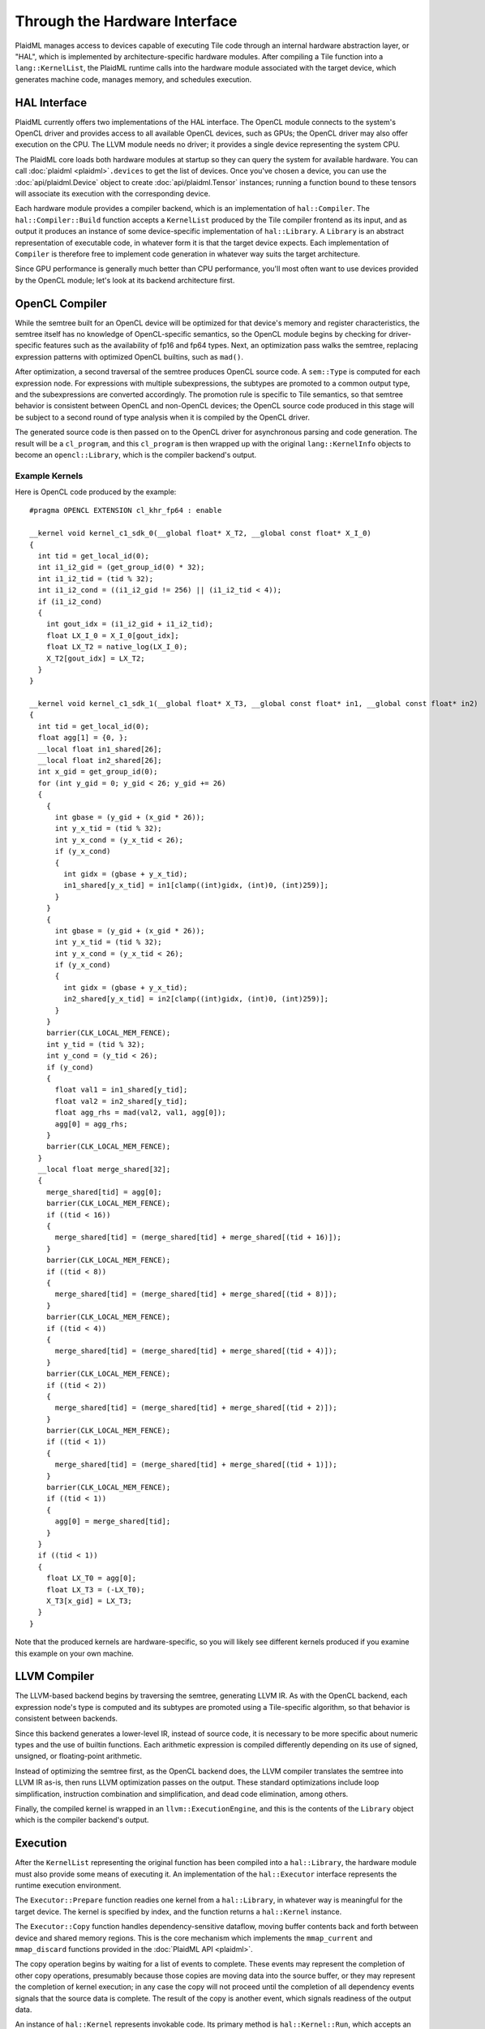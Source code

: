 ==============================
Through the Hardware Interface
==============================

PlaidML manages access to devices capable of executing Tile code through an internal hardware abstraction layer, or "HAL", which is implemented by architecture-specific hardware modules. After compiling a Tile function into a ``lang::KernelList``, the PlaidML runtime calls into the hardware module associated with the target device, which generates machine code, manages memory, and schedules execution.

HAL Interface
-------------

PlaidML currently offers two implementations of the HAL interface. The OpenCL module connects to the system's OpenCL driver and provides access to all available OpenCL devices, such as GPUs; the OpenCL driver may also offer execution on the CPU. The LLVM module needs no driver; it provides a single device representing the system CPU.

The PlaidML core loads both hardware modules at startup so they can query the system for available hardware. You can call :doc:`plaidml <plaidml>`\ ``.devices`` to get the list of devices. Once you've chosen a device, you can use the :doc:`api/plaidml.Device` object to create :doc:`api/plaidml.Tensor` instances; running a function bound to these tensors will associate its execution with the corresponding device.

Each hardware module provides a compiler backend, which is an implementation of ``hal::Compiler``. The ``hal::Compiler::Build`` function accepts a ``KernelList`` produced by the Tile compiler frontend as its input, and as output it produces an instance of some device-specific implementation of ``hal::Library``. A ``Library`` is an abstract representation of executable code, in whatever form it is that the target device expects. Each implementation of ``Compiler`` is therefore free to implement code generation in whatever way suits the target architecture.

Since GPU performance is generally much better than CPU performance, you'll most often want to use devices provided by the OpenCL module; let's look at its backend architecture first.


OpenCL Compiler
---------------

While the semtree built for an OpenCL device will be optimized for that device's memory and register characteristics, the semtree itself has no knowledge of OpenCL-specific semantics, so the OpenCL module begins by checking for driver-specific features such as the availability of fp16 and fp64 types. Next, an optimization pass walks the semtree, replacing expression patterns with optimized OpenCL builtins, such as ``mad()``.

After optimization, a second traversal of the semtree produces OpenCL source code. A ``sem::Type`` is computed for each expression node. For expressions with multiple subexpressions, the subtypes are promoted to a common output type, and the subexpressions are converted accordingly. The promotion rule is specific to Tile semantics, so that semtree behavior is consistent between OpenCL and non-OpenCL devices; the OpenCL source code produced in this stage will be subject to a second round of type analysis when it is compiled by the OpenCL driver.

The generated source code is then passed on to the OpenCL driver for asynchronous parsing and code generation. The result will be a ``cl_program``, and this ``cl_program`` is then wrapped up with the original ``lang::KernelInfo`` objects to become an ``opencl::Library``, which is the compiler backend's output.

Example Kernels
_______________

Here is OpenCL code produced by the example::

    #pragma OPENCL EXTENSION cl_khr_fp64 : enable

    __kernel void kernel_c1_sdk_0(__global float* X_T2, __global const float* X_I_0)
    {
      int tid = get_local_id(0);
      int i1_i2_gid = (get_group_id(0) * 32);
      int i1_i2_tid = (tid % 32);
      int i1_i2_cond = ((i1_i2_gid != 256) || (i1_i2_tid < 4));
      if (i1_i2_cond)
      {
        int gout_idx = (i1_i2_gid + i1_i2_tid);
        float LX_I_0 = X_I_0[gout_idx];
        float LX_T2 = native_log(LX_I_0);
        X_T2[gout_idx] = LX_T2;
      }
    }

    __kernel void kernel_c1_sdk_1(__global float* X_T3, __global const float* in1, __global const float* in2)
    {
      int tid = get_local_id(0);
      float agg[1] = {0, };
      __local float in1_shared[26];
      __local float in2_shared[26];
      int x_gid = get_group_id(0);
      for (int y_gid = 0; y_gid < 26; y_gid += 26)
      {
        {
          int gbase = (y_gid + (x_gid * 26));
          int y_x_tid = (tid % 32);
          int y_x_cond = (y_x_tid < 26);
          if (y_x_cond)
          {
            int gidx = (gbase + y_x_tid);
            in1_shared[y_x_tid] = in1[clamp((int)gidx, (int)0, (int)259)];
          }
        }
        {
          int gbase = (y_gid + (x_gid * 26));
          int y_x_tid = (tid % 32);
          int y_x_cond = (y_x_tid < 26);
          if (y_x_cond)
          {
            int gidx = (gbase + y_x_tid);
            in2_shared[y_x_tid] = in2[clamp((int)gidx, (int)0, (int)259)];
          }
        }
        barrier(CLK_LOCAL_MEM_FENCE);
        int y_tid = (tid % 32);
        int y_cond = (y_tid < 26);
        if (y_cond)
        {
          float val1 = in1_shared[y_tid];
          float val2 = in2_shared[y_tid];
          float agg_rhs = mad(val2, val1, agg[0]);
          agg[0] = agg_rhs;
        }
        barrier(CLK_LOCAL_MEM_FENCE);
      }
      __local float merge_shared[32];
      {
        merge_shared[tid] = agg[0];
        barrier(CLK_LOCAL_MEM_FENCE);
        if ((tid < 16))
        {
          merge_shared[tid] = (merge_shared[tid] + merge_shared[(tid + 16)]);
        }
        barrier(CLK_LOCAL_MEM_FENCE);
        if ((tid < 8))
        {
          merge_shared[tid] = (merge_shared[tid] + merge_shared[(tid + 8)]);
        }
        barrier(CLK_LOCAL_MEM_FENCE);
        if ((tid < 4))
        {
          merge_shared[tid] = (merge_shared[tid] + merge_shared[(tid + 4)]);
        }
        barrier(CLK_LOCAL_MEM_FENCE);
        if ((tid < 2))
        {
          merge_shared[tid] = (merge_shared[tid] + merge_shared[(tid + 2)]);
        }
        barrier(CLK_LOCAL_MEM_FENCE);
        if ((tid < 1))
        {
          merge_shared[tid] = (merge_shared[tid] + merge_shared[(tid + 1)]);
        }
        barrier(CLK_LOCAL_MEM_FENCE);
        if ((tid < 1))
        {
          agg[0] = merge_shared[tid];
        }
      }
      if ((tid < 1))
      {
        float LX_T0 = agg[0];
        float LX_T3 = (-LX_T0);
        X_T3[x_gid] = LX_T3;
      }
    }

Note that the produced kernels are hardware-specific, so you will likely see different kernels produced if you examine this example on your own machine.

LLVM Compiler
-------------

The LLVM-based backend begins by traversing the semtree, generating LLVM IR. As with the OpenCL backend, each expression node's type is computed and its subtypes are promoted using a Tile-specific algorithm, so that behavior is consistent between backends.

Since this backend generates a lower-level IR, instead of source code, it is necessary to be more specific about numeric types and the use of builtin functions. Each arithmetic expression is compiled differently depending on its use of signed, unsigned, or floating-point arithmetic.

Instead of optimizing the semtree first, as the OpenCL backend does, the LLVM compiler translates the semtree into LLVM IR as-is, then runs LLVM optimization passes on the output. These standard optimizations include loop simplification, instruction combination and simplification, and dead code elimination, among others. 

Finally, the compiled kernel is wrapped in an ``llvm::ExecutionEngine``, and this is the contents of the ``Library`` object which is the compiler backend's output.


Execution
---------

After the ``KernelList`` representing the original function has been compiled into a ``hal::Library``, the hardware module must also provide some means of executing it. An implementation of the ``hal::Executor`` interface represents the runtime execution environment.

The ``Executor::Prepare`` function readies one kernel from a ``hal::Library``, in whatever way is meaningful for the target device. The kernel is specified by index, and the function returns a ``hal::Kernel`` instance.

The ``Executor::Copy`` function handles dependency-sensitive dataflow, moving buffer contents back and forth between device and shared memory regions. This is the core mechanism which implements the ``mmap_current`` and ``mmap_discard`` functions provided in the :doc:`PlaidML API <plaidml>`.

The copy operation begins by waiting for a list of events to complete. These events may represent the completion of other copy operations, presumably because those copies are moving data into the source buffer, or they may represent the completion of kernel execution; in any case the copy will not proceed until the completion of all dependency events signals that the source data is complete. The result of the copy is another event, which signals readiness of the output data.

An instance of ``hal::Kernel`` represents invokable code. Its primary method is ``hal::Kernel::Run``, which accepts an array of parameters and an array of dependency events. As with ``Executor::Copy``, the kernel will first wait for all dependency events to complete, signalling the readiness of all input parameters, and the result of this asynchronous call is another event, which will be resolved when kernel execution completes.

Having first been decomposed into flat contractions, each kernel invocation represents one single application of the original function within a notional three-dimensional stride pattern across the parameters. Each hardware module implements this iteration differently.

In the OpenCL module, the mechanism used is ``clEnqueueNDRangeKernel``. This function establishes a work group for a given kernel, so that multiple instances of the work group can be executed in parallel on different compute units. Each kernel invocation receives a unique ID, which can then be used to look up the corresponding parameter tensor elements.

In the LLVM module, kernel instances are executed in a thread pool. Using one thread for each CPU core, each thread invokes the kernel function, computing a unique ID in the same fashion as OpenCL's range kernel system, dividing the work group stride pattern evenly among available threads. The originating thread then blocks until all workers have completed.

After execution completes, each ``Run`` method signals the completion of the corresponding event. Since the act of binding the function to its output tensor instances will attach the execution completion event to their dependency lists, the ``Executor::Copy`` call resulting from an ``mmap_current`` or ``mmap_discard`` on those :doc:`api/plaidml.Tensor` instances will therefore block until kernel execution completes, allowing synchronization back up the stack to the original client.


